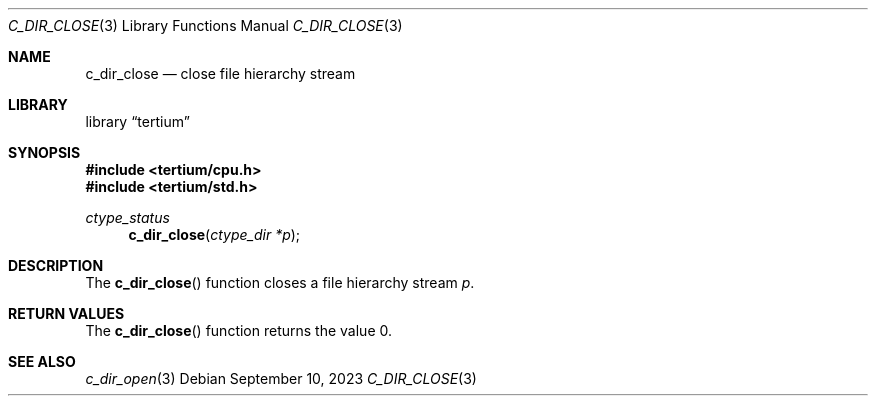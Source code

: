 .Dd $Mdocdate: September 10 2023 $
.Dt C_DIR_CLOSE 3
.Os
.Sh NAME
.Nm c_dir_close
.Nd close file hierarchy stream
.Sh LIBRARY
.Lb tertium
.Sh SYNOPSIS
.In tertium/cpu.h
.In tertium/std.h
.Ft ctype_status
.Fn c_dir_close "ctype_dir *p"
.Sh DESCRIPTION
The
.Fn c_dir_close
function closes a file hierarchy stream
.Fa p .
.Sh RETURN VALUES
The
.Fn c_dir_close
function returns the value 0.
.Sh SEE ALSO
.Xr c_dir_open 3

